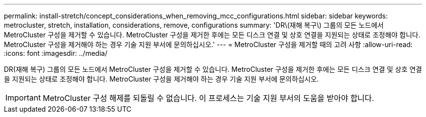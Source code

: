 ---
permalink: install-stretch/concept_considerations_when_removing_mcc_configurations.html 
sidebar: sidebar 
keywords: metrocluster, stretch, installation, considerations, remove, configurations 
summary: 'DR\(재해 복구\) 그룹의 모든 노드에서 MetroCluster 구성을 제거할 수 있습니다. MetroCluster 구성을 제거한 후에는 모든 디스크 연결 및 상호 연결을 지원되는 상태로 조정해야 합니다. MetroCluster 구성을 제거해야 하는 경우 기술 지원 부서에 문의하십시오.' 
---
= MetroCluster 구성을 제거할 때의 고려 사항
:allow-uri-read: 
:icons: font
:imagesdir: ../media/


[role="lead"]
DR(재해 복구) 그룹의 모든 노드에서 MetroCluster 구성을 제거할 수 있습니다. MetroCluster 구성을 제거한 후에는 모든 디스크 연결 및 상호 연결을 지원되는 상태로 조정해야 합니다. MetroCluster 구성을 제거해야 하는 경우 기술 지원 부서에 문의하십시오.


IMPORTANT: MetroCluster 구성 해제를 되돌릴 수 없습니다. 이 프로세스는 기술 지원 부서의 도움을 받아야 합니다.

